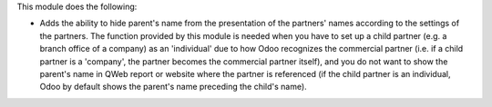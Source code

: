 This module does the following:

* Adds the ability to hide parent's name from the presentation of the partners' names according to the settings of the partners.
  The function provided by this module is needed when you have to set up a child partner (e.g. a branch office of a company) as an 'individual' due to how Odoo recognizes the commercial partner (i.e. if a child partner is a 'company', the partner becomes the commercial partner itself), and you do not want to show the parent's name in QWeb report or website where the partner is referenced (if the child partner is an individual, Odoo by default shows the parent's name preceding the child's name).
